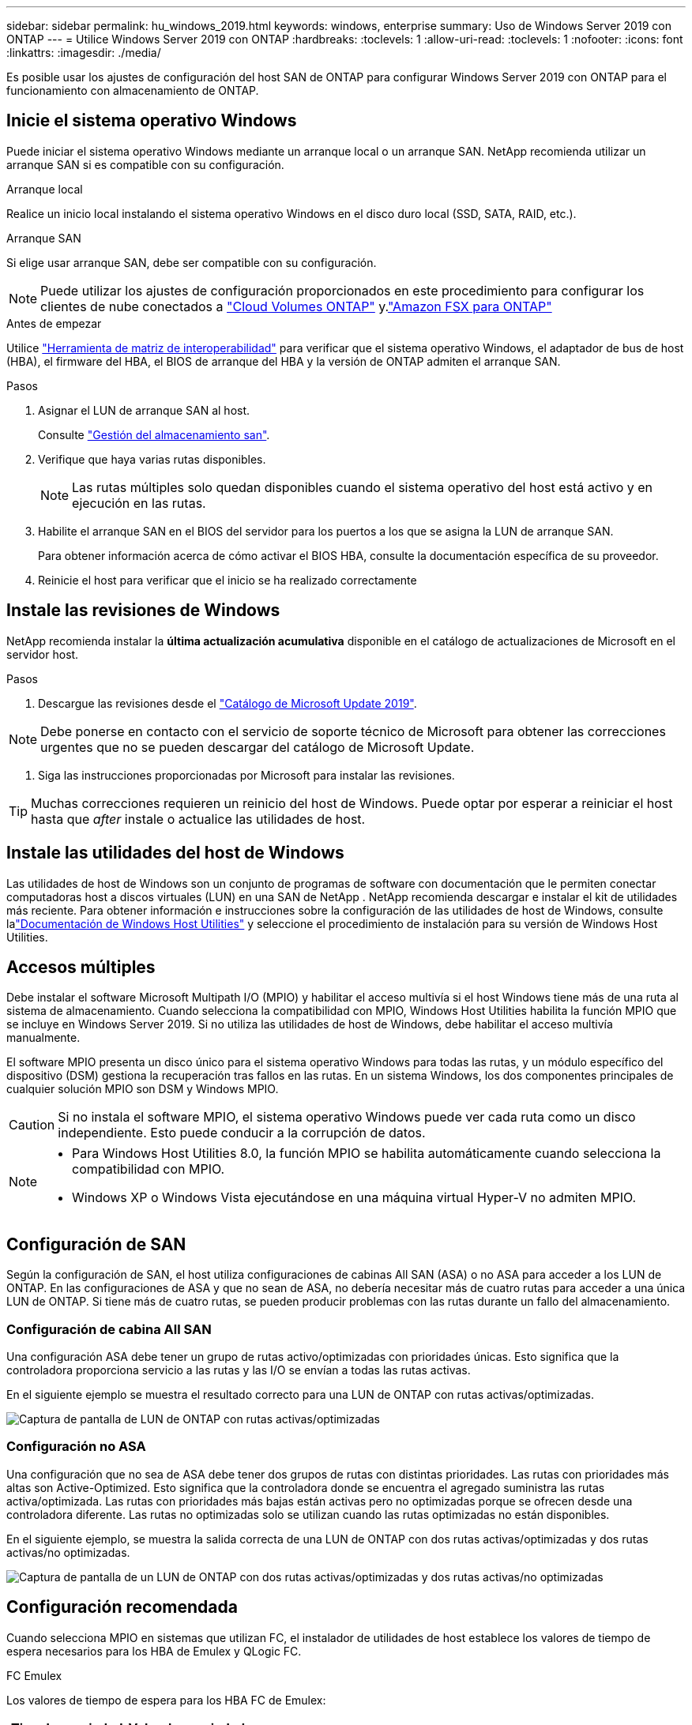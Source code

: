 ---
sidebar: sidebar 
permalink: hu_windows_2019.html 
keywords: windows, enterprise 
summary: Uso de Windows Server 2019 con ONTAP 
---
= Utilice Windows Server 2019 con ONTAP
:hardbreaks:
:toclevels: 1
:allow-uri-read: 
:toclevels: 1
:nofooter: 
:icons: font
:linkattrs: 
:imagesdir: ./media/


[role="lead"]
Es posible usar los ajustes de configuración del host SAN de ONTAP para configurar Windows Server 2019 con ONTAP para el funcionamiento con almacenamiento de ONTAP.



== Inicie el sistema operativo Windows

Puede iniciar el sistema operativo Windows mediante un arranque local o un arranque SAN. NetApp recomienda utilizar un arranque SAN si es compatible con su configuración.

[role="tabbed-block"]
====
.Arranque local
--
Realice un inicio local instalando el sistema operativo Windows en el disco duro local (SSD, SATA, RAID, etc.).

--
.Arranque SAN
--
Si elige usar arranque SAN, debe ser compatible con su configuración.


NOTE: Puede utilizar los ajustes de configuración proporcionados en este procedimiento para configurar los clientes de nube conectados a link:https://docs.netapp.com/us-en/cloud-manager-cloud-volumes-ontap/index.html["Cloud Volumes ONTAP"^] y.link:https://docs.netapp.com/us-en/cloud-manager-fsx-ontap/index.html["Amazon FSX para ONTAP"^]

.Antes de empezar
Utilice https://mysupport.netapp.com/matrix/#welcome["Herramienta de matriz de interoperabilidad"^] para verificar que el sistema operativo Windows, el adaptador de bus de host (HBA), el firmware del HBA, el BIOS de arranque del HBA y la versión de ONTAP admiten el arranque SAN.

.Pasos
. Asignar el LUN de arranque SAN al host.
+
Consulte link:https://docs.netapp.com/us-en/ontap/san-management/index.html["Gestión del almacenamiento san"^].

. Verifique que haya varias rutas disponibles.
+

NOTE: Las rutas múltiples solo quedan disponibles cuando el sistema operativo del host está activo y en ejecución en las rutas.

. Habilite el arranque SAN en el BIOS del servidor para los puertos a los que se asigna la LUN de arranque SAN.
+
Para obtener información acerca de cómo activar el BIOS HBA, consulte la documentación específica de su proveedor.

. Reinicie el host para verificar que el inicio se ha realizado correctamente


--
====


== Instale las revisiones de Windows

NetApp recomienda instalar la *última actualización acumulativa* disponible en el catálogo de actualizaciones de Microsoft en el servidor host.

.Pasos
. Descargue las revisiones desde el link:https://www.catalog.update.microsoft.com/Search.aspx?q=Update+Windows+Server+2019["Catálogo de Microsoft Update 2019"^].



NOTE: Debe ponerse en contacto con el servicio de soporte técnico de Microsoft para obtener las correcciones urgentes que no se pueden descargar del catálogo de Microsoft Update.

. Siga las instrucciones proporcionadas por Microsoft para instalar las revisiones.



TIP: Muchas correcciones requieren un reinicio del host de Windows. Puede optar por esperar a reiniciar el host hasta que _after_ instale o actualice las utilidades de host.



== Instale las utilidades del host de Windows

Las utilidades de host de Windows son un conjunto de programas de software con documentación que le permiten conectar computadoras host a discos virtuales (LUN) en una SAN de NetApp .  NetApp recomienda descargar e instalar el kit de utilidades más reciente.  Para obtener información e instrucciones sobre la configuración de las utilidades de host de Windows, consulte lalink:https://docs.netapp.com/us-en/ontap-sanhost/hu-wuhu-release-notes.html["Documentación de Windows Host Utilities"] y seleccione el procedimiento de instalación para su versión de Windows Host Utilities.



== Accesos múltiples

Debe instalar el software Microsoft Multipath I/O (MPIO) y habilitar el acceso multivía si el host Windows tiene más de una ruta al sistema de almacenamiento. Cuando selecciona la compatibilidad con MPIO, Windows Host Utilities habilita la función MPIO que se incluye en Windows Server 2019. Si no utiliza las utilidades de host de Windows, debe habilitar el acceso multivía manualmente.

El software MPIO presenta un disco único para el sistema operativo Windows para todas las rutas, y un módulo específico del dispositivo (DSM) gestiona la recuperación tras fallos en las rutas. En un sistema Windows, los dos componentes principales de cualquier solución MPIO son DSM y Windows MPIO.


CAUTION: Si no instala el software MPIO, el sistema operativo Windows puede ver cada ruta como un disco independiente. Esto puede conducir a la corrupción de datos.

[NOTE]
====
* Para Windows Host Utilities 8.0, la función MPIO se habilita automáticamente cuando selecciona la compatibilidad con MPIO.
* Windows XP o Windows Vista ejecutándose en una máquina virtual Hyper-V no admiten MPIO.


====


== Configuración de SAN

Según la configuración de SAN, el host utiliza configuraciones de cabinas All SAN (ASA) o no ASA para acceder a los LUN de ONTAP. En las configuraciones de ASA y que no sean de ASA, no debería necesitar más de cuatro rutas para acceder a una única LUN de ONTAP. Si tiene más de cuatro rutas, se pueden producir problemas con las rutas durante un fallo del almacenamiento.



=== Configuración de cabina All SAN

Una configuración ASA debe tener un grupo de rutas activo/optimizadas con prioridades únicas. Esto significa que la controladora proporciona servicio a las rutas y las I/O se envían a todas las rutas activas.

En el siguiente ejemplo se muestra el resultado correcto para una LUN de ONTAP con rutas activas/optimizadas.

image::asa.png[Captura de pantalla de LUN de ONTAP con rutas activas/optimizadas]



=== Configuración no ASA

Una configuración que no sea de ASA debe tener dos grupos de rutas con distintas prioridades. Las rutas con prioridades más altas son Active-Optimized. Esto significa que la controladora donde se encuentra el agregado suministra las rutas activa/optimizada. Las rutas con prioridades más bajas están activas pero no optimizadas porque se ofrecen desde una controladora diferente. Las rutas no optimizadas solo se utilizan cuando las rutas optimizadas no están disponibles.

En el siguiente ejemplo, se muestra la salida correcta de una LUN de ONTAP con dos rutas activas/optimizadas y dos rutas activas/no optimizadas.

image::nonasa.png[Captura de pantalla de un LUN de ONTAP con dos rutas activas/optimizadas y dos rutas activas/no optimizadas]



== Configuración recomendada

Cuando selecciona MPIO en sistemas que utilizan FC, el instalador de utilidades de host establece los valores de tiempo de espera necesarios para los HBA de Emulex y QLogic FC.

[role="tabbed-block"]
====
.FC Emulex
--
Los valores de tiempo de espera para los HBA FC de Emulex:

[cols="2*"]
|===
| Tipo de propiedad | Valor de propiedad 


| LinkTimeOut | 1 


| NodeTimeOut | 10 
|===
--
.FC de QLogic
--
Los valores de tiempo de espera para los HBA FC de QLogic:

[cols="2*"]
|===
| Tipo de propiedad | Valor de propiedad 


| LinkDownTimeOut | 1 


| PortDownRetryCount | 10 
|===
--
====

NOTE: Para obtener más información sobre los ajustes recomendados, consulte link:hu_wuhu_hba_settings.html["Configure los ajustes del Registro para las utilidades del host de Windows"].



== Problemas conocidos

No existen problemas conocidos para la versión de Windows Server 2019 con ONTAP.

